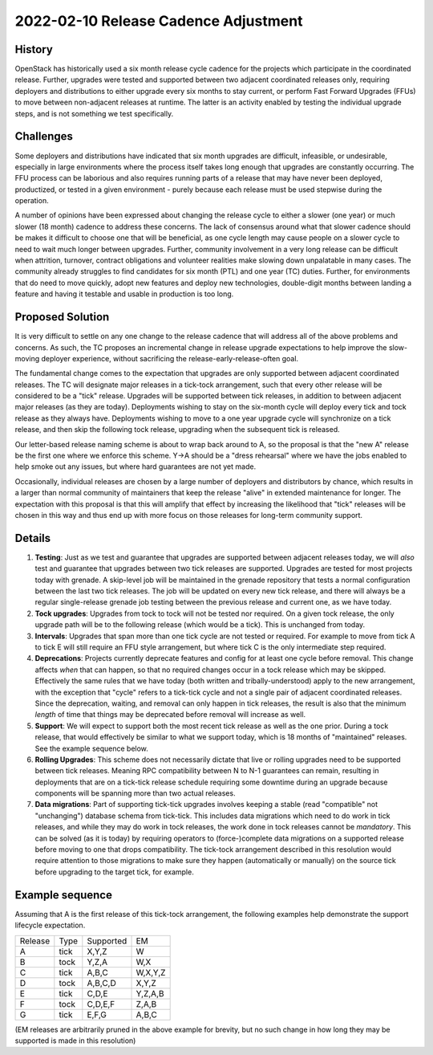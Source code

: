 =====================================
2022-02-10 Release Cadence Adjustment
=====================================

History
-------

OpenStack has historically used a six month release cycle cadence for
the projects which participate in the coordinated release. Further,
upgrades were tested and supported between two adjacent coordinated
releases only, requiring deployers and distributions to either upgrade
every six months to stay current, or perform Fast Forward Upgrades
(FFUs) to move between non-adjacent releases at runtime. The latter is
an activity enabled by testing the individual upgrade steps, and is
not something we test specifically.

Challenges
----------

Some deployers and distributions have indicated that six month
upgrades are difficult, infeasible, or undesirable, especially in
large environments where the process itself takes long enough that
upgrades are constantly occurring. The FFU process can be laborious
and also requires running parts of a release that may have never been
deployed, productized, or tested in a given environment - purely
because each release must be used stepwise during the operation.

A number of opinions have been expressed about changing the release
cycle to either a slower (one year) or much slower (18 month) cadence
to address these concerns. The lack of consensus around what that
slower cadence should be makes it difficult to choose one that will be
beneficial, as one cycle length may cause people on a slower cycle to
need to wait much longer between upgrades. Further, community
involvement in a very long release can be difficult when attrition,
turnover, contract obligations and volunteer realities make slowing
down unpalatable in many cases. The community already struggles to
find candidates for six month (PTL) and one year (TC) duties. Further,
for environments that do need to move quickly, adopt new features and
deploy new technologies, double-digit months between landing a feature
and having it testable and usable in production is too long.

Proposed Solution
-----------------

It is very difficult to settle on any one change to the release
cadence that will address all of the above problems and concerns. As
such, the TC proposes an incremental change in release upgrade
expectations to help improve the slow-moving deployer experience,
without sacrificing the release-early-release-often goal.

The fundamental change comes to the expectation that upgrades are only
supported between adjacent coordinated releases. The TC will designate
major releases in a tick-tock arrangement, such that every other
release will be considered to be a "tick" release. Upgrades will be
supported between tick releases, in addition to between adjacent major
releases (as they are today). Deployments wishing to stay on the
six-month cycle will deploy every tick and tock release as they always
have. Deployments wishing to move to a one year upgrade cycle will
synchronize on a tick release, and then skip the following tock
release, upgrading when the subsequent tick is released.

Our letter-based release naming scheme is about to wrap back around to
A, so the proposal is that the "new A" release be the first one where
we enforce this scheme. Y->A should be a "dress rehearsal" where we
have the jobs enabled to help smoke out any issues, but where hard
guarantees are not yet made.

Occasionally, individual releases are chosen by a large number of
deployers and distributors by chance, which results in a larger than
normal community of maintainers that keep the release "alive" in
extended maintenance for longer. The expectation with this proposal is
that this will amplify that effect by increasing the likelihood that
"tick" releases will be chosen in this way and thus end up with more
focus on those releases for long-term community support.

Details
-------

#. **Testing**: Just as we test and guarantee that upgrades are
   supported between adjacent releases today, we will *also* test and
   guarantee that upgrades between two tick releases are supported.
   Upgrades are tested for most projects today with grenade. A
   skip-level job will be maintained in the grenade repository that
   tests a normal configuration between the last two tick
   releases. The job will be updated on every new tick release, and
   there will always be a regular single-release grenade job testing
   between the previous release and current one, as we have today.
#. **Tock upgrades**: Upgrades from tock to tock will not be tested
   nor required. On a given tock release, the only upgrade path will
   be to the following release (which would be a tick). This is
   unchanged from today.
#. **Intervals**: Upgrades that span more than one tick cycle are not
   tested or required. For example to move from tick A to tick E will
   still require an FFU style arrangement, but where tick C is the
   only intermediate step required.
#. **Deprecations**: Projects currently deprecate features and config
   for at least one cycle before removal. This change affects *when*
   that can happen, so that no required changes occur in a tock
   release which may be skipped. Effectively the same rules that we
   have today (both written and tribally-understood) apply to the new
   arrangement, with the exception that "cycle" refers to a tick-tick
   cycle and not a single pair of adjacent coordinated releases. Since
   the deprecation, waiting, and removal can only happen in tick
   releases, the result is also that the minimum *length* of time that
   things may be deprecated before removal will increase as well.
#. **Support**: We will expect to support both the most recent tick
   release as well as the one prior. During a tock release, that would
   effectively be similar to what we support today, which is 18 months
   of "maintained" releases. See the example sequence below.
#. **Rolling Upgrades**: This scheme does not necessarily dictate that
   live or rolling upgrades need to be supported between tick
   releases. Meaning RPC compatibility between N to N-1 guarantees can
   remain, resulting in deployments that are on a tick-tick release
   schedule requiring some downtime during an upgrade because
   components will be spanning more than two actual releases.
#. **Data migrations**: Part of supporting tick-tick upgrades involves
   keeping a stable (read "compatible" not "unchanging") database
   schema from tick-tick. This includes data migrations which need to
   do work in tick releases, and while they may do work in tock
   releases, the work done in tock releases cannot be
   *mandatory*. This can be solved (as it is today) by requiring
   operators to (force-)complete data migrations on a supported
   release before moving to one that drops compatibility. The
   tick-tock arrangement described in this resolution would require
   attention to those migrations to make sure they happen
   (automatically or manually) on the source tick before upgrading to
   the target tick, for example.

Example sequence
----------------

Assuming that A is the first release of this tick-tock arrangement,
the following examples help demonstrate the support lifecycle
expectation.

======= ==== ========= =======
Release Type Supported EM
A       tick X,Y,Z     W
B       tock Y,Z,A     W,X
C       tick A,B,C     W,X,Y,Z
D       tock A,B,C,D   X,Y,Z
E       tick C,D,E     Y,Z,A,B
F       tock C,D,E,F   Z,A,B
G       tick E,F,G     A,B,C
======= ==== ========= =======

(EM releases are arbitrarily pruned in the above example for brevity,
but no such change in how long they may be supported is made in this
resolution)
